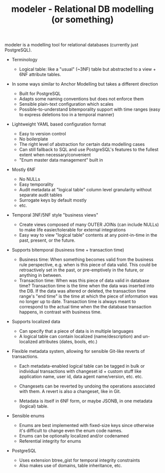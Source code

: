 #+TITLE: modeler - Relational DB modelling (or something)
#+OPTIONS: ^:nil

modeler is a modelling tool for relational databases (currently just PostgreSQL).

- Terminology
  + Logical table: like a "usual" (~3NF) table but abstracted to a view +
    6NF attribute tables.

- In some ways similar to Anchor Modelling but takes a different direction
  + Built for PostgreSQL
  + Adapts some naming conventions but does not enforce them
  + Sensible plain-text configuration which scales
  + Possible-to-understand bitemporality support with time ranges
    (easy to express deletions too in a temporal manner)

- Lightweight YAML based configuration format
  + Easy to version control
  + No boilerplate
  + The right level of abstraction for certain data modelling cases
  + Can still fallback to SQL and use PostgreSQL's features to the
    fullest extent when necessary/convenient
  + "Enum master data management" built in

- Mostly 6NF
  + No NULLs
  + Easy temporality
  + Audit metadata at "logical table" column level granularity without separate
    audit tables
  + Surrogate keys by default mostly
  + etc.

- Temporal 3NF/5NF style "business views"
  + Create views composed of many OUTER JOINs (can include NULLs) to make life
    easier/tolerable for external integrations
  + Easy way to view "logical table" contents at any point-in-time in the past,
    present, or the future.

- Supports bitemporal (business time + transaction time)
  + Business time: When something becomes valid from the business rule
    perspective, e.g. when is this piece of data valid.
    This could be retroactively set in the past, or pre-emptively in
    the future, or anything in between.
  + Transaction time: When was this piece of data valid in database time?
    Transaction time is the time when the data was inserted into the
    DB. If the data was altered or deleted, the transaction time
    range's "end time" is the time at which the piece of information
    was no longer up to date.
    Transaction time is always meant to correspond to the actual time
    when the the database transaction happens, in contrast with
    business time.

- Supports localized data
  + Can specify that a piece of data is in multiple languages
  + A logical table can contain localized (name/description) and un-localized
    attributes (dates, bools, etc.)

- Flexible metadata system, allowing for sensible Git-like reverts of
  transactions.

  + Each metadata-enabled logical table can be tagged in bulk or
    individual transactions with changeset id + custom stuff like
    application name, user id, data agent name/version, etc. etc.

  + Changesets can be reverted by undoing the operations associated
    with them. A revert is also a changeset, like in Git.

  + Metadata is itself in 6NF form, or maybe JSONB, in one metadata (logical) table.

- Sensible enums
  + Enums are best implemented with fixed-size keys since otherwise it's
    difficult to change even the enum code names.
  + Enums can be optionally localized and/or codenamed
  + Referential integrity for enums

- PostgreSQL
  + Uses extension btree_gist for temporal integrity constraints
  + Also makes use of domains, table inheritance, etc.

